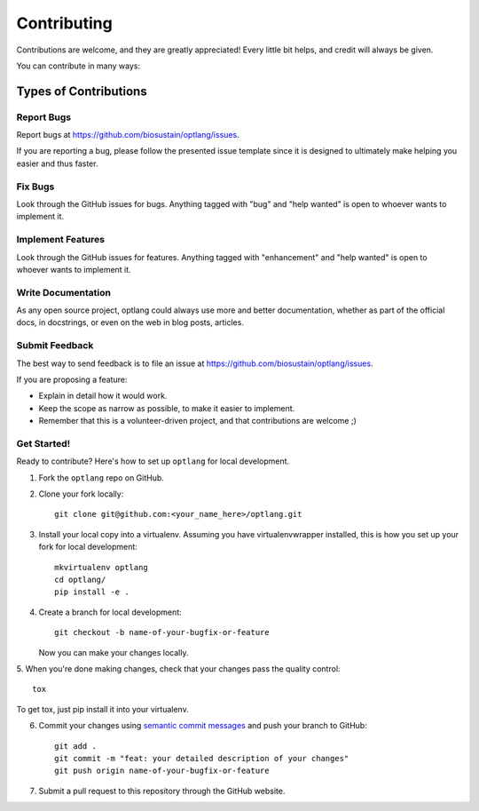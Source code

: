 .. highlight:: shell

============
Contributing
============

Contributions are welcome, and they are greatly appreciated! Every
little bit helps, and credit will always be given.

You can contribute in many ways:

Types of Contributions
======================

Report Bugs
-----------

Report bugs at https://github.com/biosustain/optlang/issues.

If you are reporting a bug, please follow the presented issue template since 
it is designed to ultimately make helping you easier and thus faster.

Fix Bugs
--------

Look through the GitHub issues for bugs. Anything tagged with "bug"
and "help wanted" is open to whoever wants to implement it.

Implement Features
------------------

Look through the GitHub issues for features. Anything tagged with "enhancement"
and "help wanted" is open to whoever wants to implement it.

Write Documentation
-------------------

As any open source project, optlang could always use more 
and better documentation, whether as part of the official docs, in docstrings, or even on the web in blog posts,
articles.

Submit Feedback
---------------

The best way to send feedback is to file an issue at https://github.com/biosustain/optlang/issues.

If you are proposing a feature:

* Explain in detail how it would work.
* Keep the scope as narrow as possible, to make it easier to implement.
* Remember that this is a volunteer-driven project, and that contributions
  are welcome ;)

Get Started!
------------

Ready to contribute? Here's how to set up ``optlang`` 
for local development.

1. Fork the ``optlang`` repo on GitHub.
2. Clone your fork locally::

    git clone git@github.com:<your_name_here>/optlang.git

3. Install your local copy into a virtualenv. Assuming you have virtualenvwrapper installed, this is how you set up your fork for local development::

    mkvirtualenv optlang
    cd optlang/
    pip install -e .

4. Create a branch for local development::

    git checkout -b name-of-your-bugfix-or-feature

   Now you can make your changes locally.

5. When you're done making changes, check that your changes pass the quality 
control::

    tox

To get tox, just pip install it into your virtualenv.

6. Commit your changes using `semantic commit messages <https://seesparkbox.com/foundry/semantic_commit_messages>`__ and push your branch to GitHub::

    git add .
    git commit -m "feat: your detailed description of your changes"
    git push origin name-of-your-bugfix-or-feature

7. Submit a pull request to this repository through the GitHub website.
